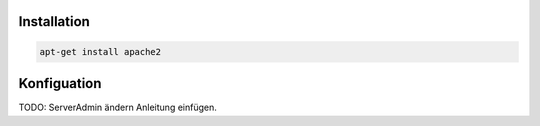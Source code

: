 Installation
------------

.. code:: bash

   apt-get install apache2

Konfiguation
------------

TODO: ServerAdmin ändern Anleitung einfügen.
